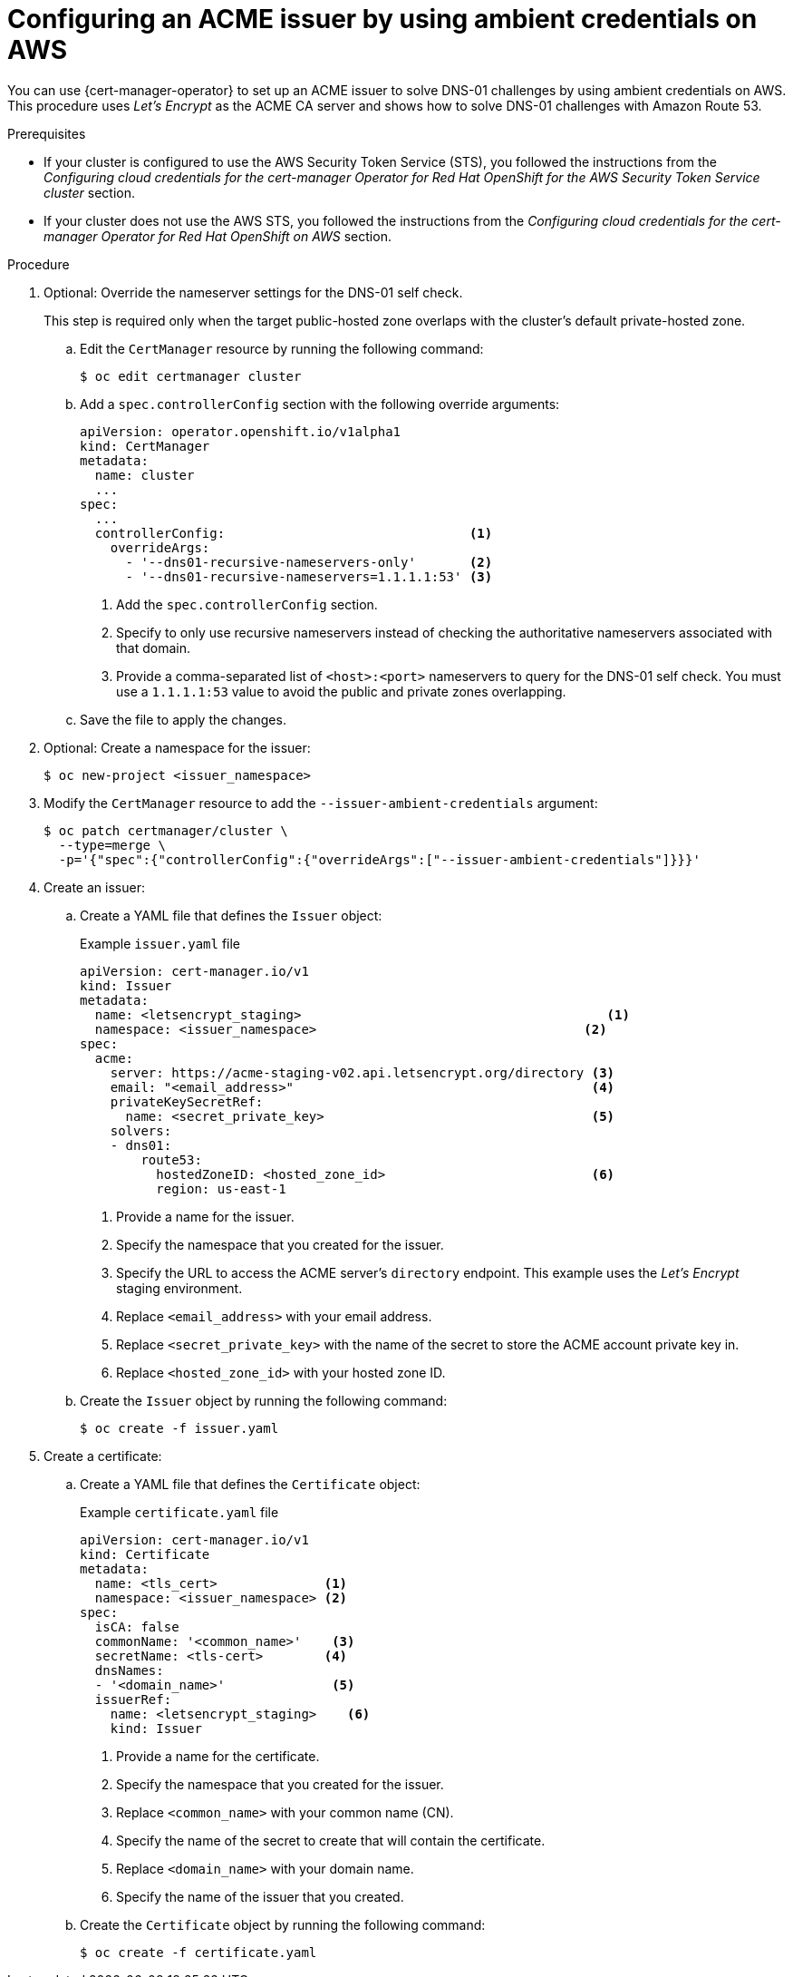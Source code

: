 // Module included in the following assemblies:
//
// * security/cert_manager_operator/cert-manager-operator-issuer-acme.adoc

:_content-type: PROCEDURE
[id="cert-manager-acme-dns01-ambient-aws_{context}"]
= Configuring an ACME issuer by using ambient credentials on AWS

You can use {cert-manager-operator} to set up an ACME issuer to solve DNS-01 challenges by using ambient credentials on AWS. This procedure uses _Let's Encrypt_ as the ACME CA server and shows how to solve DNS-01 challenges with Amazon Route 53.

.Prerequisites

* If your cluster is configured to use the AWS Security Token Service (STS), you followed the instructions from the _Configuring cloud credentials for the cert-manager Operator for Red Hat OpenShift for the AWS Security Token Service cluster_ section.
* If your cluster does not use the AWS STS, you followed the instructions from the _Configuring cloud credentials for the cert-manager Operator for Red Hat OpenShift on AWS_ section.

.Procedure

. Optional: Override the nameserver settings for the DNS-01 self check.
+
This step is required only when the target public-hosted zone overlaps with the cluster's default private-hosted zone.

.. Edit the `CertManager` resource by running the following command:
+
[source,terminal]
----
$ oc edit certmanager cluster
----

.. Add a `spec.controllerConfig` section with the following override arguments:
+
[source,yaml]
----
apiVersion: operator.openshift.io/v1alpha1
kind: CertManager
metadata:
  name: cluster
  ...
spec:
  ...
  controllerConfig:                                <1>
    overrideArgs:
      - '--dns01-recursive-nameservers-only'       <2>
      - '--dns01-recursive-nameservers=1.1.1.1:53' <3>
----
<1> Add the `spec.controllerConfig` section.
<2> Specify to only use recursive nameservers instead of checking the authoritative nameservers associated with that domain.
<3> Provide a comma-separated list of `<host>:<port>` nameservers to query for the DNS-01 self check. You must use a `1.1.1.1:53` value to avoid the public and private zones overlapping.

.. Save the file to apply the changes.

. Optional: Create a namespace for the issuer:
+
[source,terminal]
----
$ oc new-project <issuer_namespace>
----

. Modify the `CertManager` resource to add the `--issuer-ambient-credentials` argument:
+
[source,terminal]
----
$ oc patch certmanager/cluster \
  --type=merge \
  -p='{"spec":{"controllerConfig":{"overrideArgs":["--issuer-ambient-credentials"]}}}'
----

. Create an issuer:

.. Create a YAML file that defines the `Issuer` object:
+
.Example `issuer.yaml` file
[source,yaml]
----
apiVersion: cert-manager.io/v1
kind: Issuer
metadata:
  name: <letsencrypt_staging>                                        <1>
  namespace: <issuer_namespace>                                   <2>
spec:
  acme:
    server: https://acme-staging-v02.api.letsencrypt.org/directory <3>
    email: "<email_address>"                                       <4>
    privateKeySecretRef:
      name: <secret_private_key>                                   <5>
    solvers:
    - dns01:
        route53:
          hostedZoneID: <hosted_zone_id>                           <6>
          region: us-east-1
----
<1> Provide a name for the issuer.
<2> Specify the namespace that you created for the issuer.
<3> Specify the URL to access the ACME server's `directory` endpoint. This example uses the _Let's Encrypt_ staging environment.
<4> Replace `<email_address>` with your email address.
<5> Replace `<secret_private_key>` with the name of the secret to store the ACME account private key in.
<6> Replace `<hosted_zone_id>` with your hosted zone ID.

.. Create the `Issuer` object by running the following command:
+
[source,terminal]
----
$ oc create -f issuer.yaml
----

. Create a certificate:

.. Create a YAML file that defines the `Certificate` object:
+
.Example `certificate.yaml` file
[source,yaml]
----
apiVersion: cert-manager.io/v1
kind: Certificate
metadata:
  name: <tls_cert>              <1>
  namespace: <issuer_namespace> <2>
spec:
  isCA: false
  commonName: '<common_name>'    <3>
  secretName: <tls-cert>        <4>
  dnsNames:
  - '<domain_name>'              <5>
  issuerRef:
    name: <letsencrypt_staging>    <6>
    kind: Issuer
----
<1> Provide a name for the certificate.
<2> Specify the namespace that you created for the issuer.
<3> Replace `<common_name>` with your common name (CN).
<4> Specify the name of the secret to create that will contain the certificate.
<5> Replace `<domain_name>` with your domain name.
<6> Specify the name of the issuer that you created.

.. Create the `Certificate` object by running the following command:
+
[source,terminal]
----
$ oc create -f certificate.yaml
----